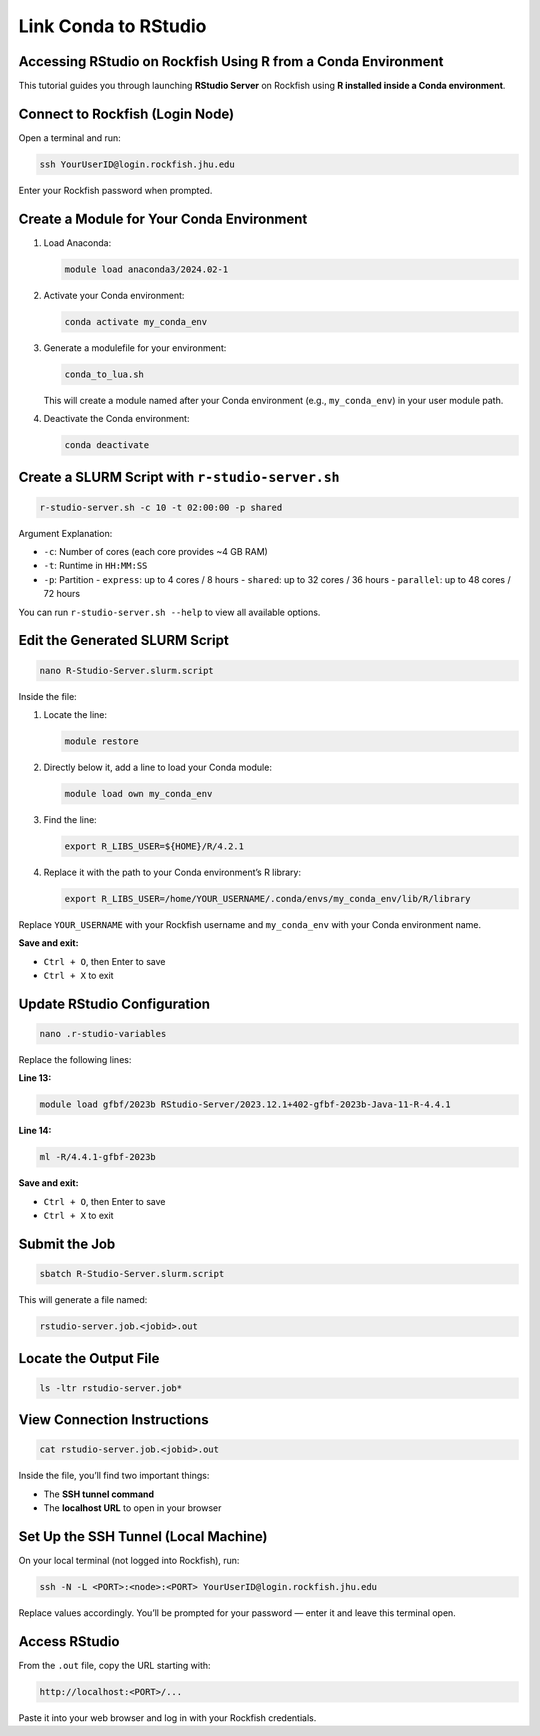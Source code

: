 Link Conda to RStudio
#####################

Accessing RStudio on Rockfish Using R from a Conda Environment
*****************************************************************

This tutorial guides you through launching **RStudio Server** on Rockfish using **R installed inside a Conda environment**.

Connect to Rockfish (Login Node)
********************************

Open a terminal and run:

.. code-block:: bash

   ssh YourUserID@login.rockfish.jhu.edu

Enter your Rockfish password when prompted.

Create a Module for Your Conda Environment
**************************************************

1. Load Anaconda:

   .. code-block:: bash

      module load anaconda3/2024.02-1

2. Activate your Conda environment:

   .. code-block:: bash

      conda activate my_conda_env

3. Generate a modulefile for your environment:

   .. code-block:: bash

      conda_to_lua.sh

   This will create a module named after your Conda environment (e.g., ``my_conda_env``) in your user module path.

4. Deactivate the Conda environment:

   .. code-block:: bash

      conda deactivate

Create a SLURM Script with ``r-studio-server.sh``
**********************************************************

.. code-block:: bash

   r-studio-server.sh -c 10 -t 02:00:00 -p shared

Argument Explanation:

- ``-c``: Number of cores (each core provides ~4 GB RAM)
- ``-t``: Runtime in ``HH:MM:SS``
- ``-p``: Partition  
  - ``express``: up to 4 cores / 8 hours  
  - ``shared``: up to 32 cores / 36 hours  
  - ``parallel``: up to 48 cores / 72 hours

You can run ``r-studio-server.sh --help`` to view all available options.

Edit the Generated SLURM Script
***************************************

.. code-block:: bash

   nano R-Studio-Server.slurm.script

Inside the file:

1. Locate the line:

   .. code-block:: bash

      module restore

2. Directly below it, add a line to load your Conda module:

   .. code-block:: bash

      module load own my_conda_env

3. Find the line:

   .. code-block:: bash

      export R_LIBS_USER=${HOME}/R/4.2.1

4. Replace it with the path to your Conda environment’s R library:

   .. code-block:: bash

      export R_LIBS_USER=/home/YOUR_USERNAME/.conda/envs/my_conda_env/lib/R/library

Replace ``YOUR_USERNAME`` with your Rockfish username and ``my_conda_env`` with your Conda environment name.

**Save and exit:**

- ``Ctrl + O``, then Enter to save  
- ``Ctrl + X`` to exit

Update RStudio Configuration
************************************

.. code-block:: bash

   nano .r-studio-variables

Replace the following lines:

**Line 13:**

.. code-block:: bash

   module load gfbf/2023b RStudio-Server/2023.12.1+402-gfbf-2023b-Java-11-R-4.4.1

**Line 14:**

.. code-block:: bash

   ml -R/4.4.1-gfbf-2023b

**Save and exit:**

- ``Ctrl + O``, then Enter to save  
- ``Ctrl + X`` to exit

Submit the Job
**********************

.. code-block:: bash

   sbatch R-Studio-Server.slurm.script

This will generate a file named:

.. code-block:: none

   rstudio-server.job.<jobid>.out

Locate the Output File
******************************

.. code-block:: bash

   ls -ltr rstudio-server.job*

View Connection Instructions
************************************

.. code-block:: bash

   cat rstudio-server.job.<jobid>.out

Inside the file, you’ll find two important things:

- The **SSH tunnel command**
- The **localhost URL** to open in your browser

Set Up the SSH Tunnel (Local Machine)
**********************************************

On your local terminal (not logged into Rockfish), run:

.. code-block:: bash

   ssh -N -L <PORT>:<node>:<PORT> YourUserID@login.rockfish.jhu.edu

Replace values accordingly. You’ll be prompted for your password — enter it and leave this terminal open.

Access RStudio
**********************

From the ``.out`` file, copy the URL starting with:

.. code-block:: none

   http://localhost:<PORT>/...

Paste it into your web browser and log in with your Rockfish credentials.